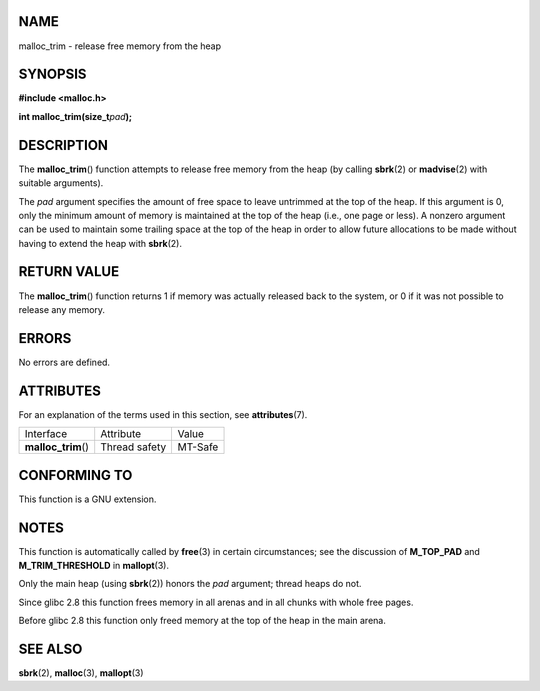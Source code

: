 NAME
====

malloc_trim - release free memory from the heap

SYNOPSIS
========

**#include <malloc.h>**

**int malloc_trim(size_t**\ *pad*\ **);**

DESCRIPTION
===========

The **malloc_trim**\ () function attempts to release free memory from
the heap (by calling **sbrk**\ (2) or **madvise**\ (2) with suitable
arguments).

The *pad* argument specifies the amount of free space to leave untrimmed
at the top of the heap. If this argument is 0, only the minimum amount
of memory is maintained at the top of the heap (i.e., one page or less).
A nonzero argument can be used to maintain some trailing space at the
top of the heap in order to allow future allocations to be made without
having to extend the heap with **sbrk**\ (2).

RETURN VALUE
============

The **malloc_trim**\ () function returns 1 if memory was actually
released back to the system, or 0 if it was not possible to release any
memory.

ERRORS
======

No errors are defined.

ATTRIBUTES
==========

For an explanation of the terms used in this section, see
**attributes**\ (7).

=================== ============= =======
Interface           Attribute     Value
**malloc_trim**\ () Thread safety MT-Safe
=================== ============= =======

CONFORMING TO
=============

This function is a GNU extension.

NOTES
=====

This function is automatically called by **free**\ (3) in certain
circumstances; see the discussion of **M_TOP_PAD** and
**M_TRIM_THRESHOLD** in **mallopt**\ (3).

Only the main heap (using **sbrk**\ (2)) honors the *pad* argument;
thread heaps do not.

Since glibc 2.8 this function frees memory in all arenas and in all
chunks with whole free pages.

Before glibc 2.8 this function only freed memory at the top of the heap
in the main arena.

SEE ALSO
========

**sbrk**\ (2), **malloc**\ (3), **mallopt**\ (3)
